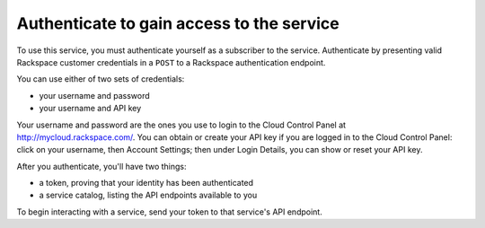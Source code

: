 .. _authenticate:

Authenticate to gain access to the service
==========================================
To use this service, you must authenticate yourself as a subscriber to the service.
Authenticate by presenting valid Rackspace customer credentials in a ``POST`` to a Rackspace authentication endpoint.

You can use either of two sets of credentials:

* your username and password
* your username and API key

Your username and password are the ones you use to login to the Cloud Control Panel at http://mycloud.rackspace.com/. 
You can obtain or create your API key if you are logged in to the Cloud Control Panel: click on your username, then Account Settings; then under Login Details, you can show or reset your API key. 

After you authenticate, you'll have two things:

* a token, proving that your identity has been authenticated
* a service catalog, listing the API endpoints available to you

To begin interacting with a service, send your token to that service's API endpoint.
